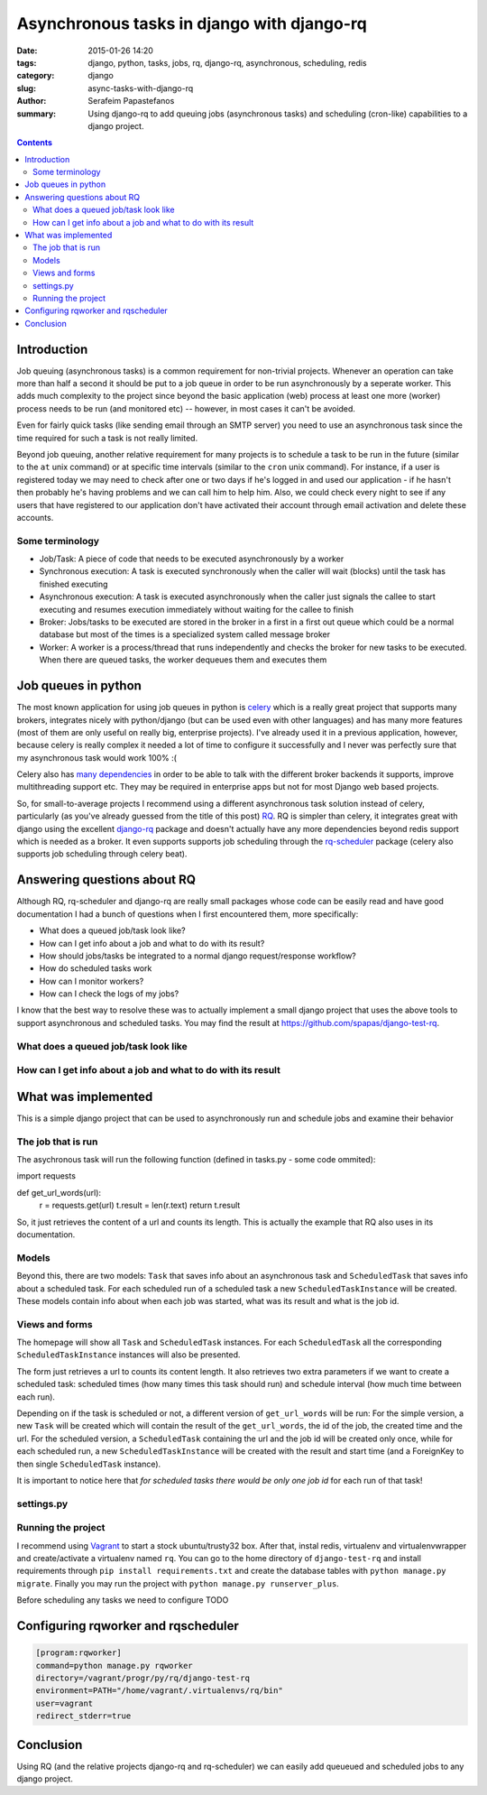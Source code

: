 Asynchronous tasks in django with django-rq
###########################################

:date: 2015-01-26 14:20
:tags: django, python, tasks, jobs, rq, django-rq, asynchronous, scheduling, redis
:category: django
:slug: async-tasks-with-django-rq
:author: Serafeim Papastefanos
:summary: Using django-rq to add queuing jobs (asynchronous tasks) and scheduling (cron-like) capabilities to a django project.

.. contents::

Introduction
============

Job queuing (asynchronous tasks) is a common requirement for non-trivial projects. Whenever an operation
can take more than half a second it should be put to a job queue in order to be run asynchronously by a 
seperate worker. This adds much complexity to the project since beyond the basic application (web) process
at least one more (worker) process needs to be run (and monitored etc) -- however, in most cases it can't be avoided.

Even for fairly quick tasks (like sending email through an SMTP server) you need to use an asynchronous task since
the time required for such a task is not really limited.

Beyond job queuing, another relative requirement for many projects is to schedule a task to be run in the future
(similar to the ``at`` unix command) or at specific time intervals (similar to the ``cron`` unix command). For
instance, if a user is registered today we may need to check after one or two days if he's logged in and used our application - 
if he hasn't then probably he's having problems and we can call him to help him. Also, we could check every night
to see if any users that have registered to our application don't have activated their account through email activation
and delete these accounts.

Some terminology
----------------

- Job/Task: A piece of code that needs to be executed asynchronously by a worker
- Synchronous execution: A task is executed synchronously when the caller will wait (blocks) until the task has finished executing
- Asynchronous execution: A task is executed asynchronously when the caller just signals the callee to start executing and resumes execution immediately without waiting for the callee to finish
- Broker: Jobs/tasks to be executed are stored in the broker in a first in a first out queue which could be a normal database but most of the times is a specialized system called message broker
- Worker: A worker is a process/thread that runs independently and checks the broker for new tasks to be executed. When there are queued tasks, the worker dequeues them and executes them

Job queues in python
====================

The most known application for using job queues in python is celery_ which is a really great project that supports
many brokers,  integrates nicely
with python/django (but can be used even with other languages) and has
many more features (most of them are only useful on really big, enterprise projects). I've already used 
it in a previous application, however, because celery is really complex it needed a lot of time to configure it
successfully and I never was perfectly sure that my asynchronous task would work 100% :( 

Celery also has `many dependencies`_ in order to be able to talk with the different broker backends it supports,
improve multithreading support etc. They may be required in enterprise apps but not for most Django web based projects.

So, for small-to-average projects I recommend using a different asynchronous task solution instead of celery, particularly
(as you've already guessed from the title of this post) RQ_. RQ is simpler than celery, it integrates great with django
using the excellent django-rq_ package and doesn't actually have any more dependencies beyond redis support which is
needed as a broker. It even supports supports job scheduling through the rq-scheduler_ package (celery also supports
job scheduling through celery beat).

Answering questions about RQ
============================

Although RQ, rq-scheduler and django-rq are really small packages whose code can be easily read and have good
documentation I had a bunch of questions when I first encountered them, more specifically: 

- What does a queued job/task look like?
- How can I get info about a job and what to do with its result?
- How should jobs/tasks be integrated to a normal django request/response workflow?
- How do scheduled tasks work
- How can I monitor workers? 
- How can I check the logs of my jobs?

I know that the best way to resolve these was to actually implement a small django project that uses
the above tools to support asynchronous and scheduled tasks. You may find the result at 
https://github.com/spapas/django-test-rq. 

What does a queued job/task look like
-------------------------------------


How can I get info about a job and what to do with its result
-------------------------------------------------------------

What was implemented
====================

This is a simple django project that can be used to asynchronously 
run and schedule jobs and examine their behavior

The job that is run
-------------------

The asychronous task will run the following
function (defined in tasks.py - some code ommited):

.. code-block:: python

import requests

def get_url_words(url):
    r = requests.get(url)
    t.result = len(r.text)
    return t.result


So, it just retrieves the content of a url and counts its length. This is actually the
example that RQ also uses in its documentation.

Models
------

Beyond this, there are two models: ``Task`` that saves info
about an asynchronous task and ``ScheduledTask`` that saves info about a 
scheduled task. For each scheduled run of a scheduled task a new ``ScheduledTaskInstance``
will be created. These models contain info about when each job was started,
what was its result and what is the job id.

Views and forms
---------------

The homepage will show all ``Task`` and ``ScheduledTask`` instances. For each
``ScheduledTask`` all the corresponding ``ScheduledTaskInstance`` instances will
also be presented.

The form just retrieves a url to counts its content length. It also retrieves
two extra parameters if we want to create a scheduled task: 
scheduled times (how many times this task should run) and schedule interval
(how much time between each run).

Depending on if the task is scheduled or not, a different version of 
``get_url_words`` will be run: For the simple version, a new ``Task``
will be created which will contain the result of the ``get_url_words``,
the id of the job, the created time and the url. For the scheduled
version, a ``ScheduledTask`` containing the url and the job id will
be created only once, while for each scheduled run, a new 
``ScheduledTaskInstance`` will be created with the
result and start time (and a ForeignKey to then single ``ScheduledTask``
instance). 

It is important to notice here that *for scheduled tasks there would
be only one job id* for each run of that task!

settings.py
-----------

Running the project
-------------------

I recommend using Vagrant_ to start a stock ubuntu/trusty32 box. After that, instal redis, virtualenv and virtualenvwrapper
and create/activate a virtualenv named ``rq``. You can go to the home directory of ``django-test-rq``
and install requirements through ``pip install requirements.txt`` and create the database tables with
``python manage.py migrate``. Finally you may run the project with ``python manage.py runserver_plus``.

Before scheduling any tasks we need to configure TODO

Configuring rqworker and rqscheduler
====================================



.. code::

    [program:rqworker]
    command=python manage.py rqworker
    directory=/vagrant/progr/py/rq/django-test-rq
    environment=PATH="/home/vagrant/.virtualenvs/rq/bin"
    user=vagrant
    redirect_stderr=true


Conclusion
==========

Using RQ (and the relative projects django-rq and rq-scheduler) we can easily add queueued and
scheduled jobs to any django project. 


.. _celery: http://www.celeryproject.org/
.. _RQ: http://python-rq.org/
.. _`many dependencies`: http://celery.readthedocs.org/en/latest/faq.html#does-celery-have-many-dependencies
.. _django-rq: https://github.com/ui/django-rq
.. _rq-scheduler: https://github.com/ui/rq-scheduler
.. _Vagrant: https://www.vagrantup.com/
